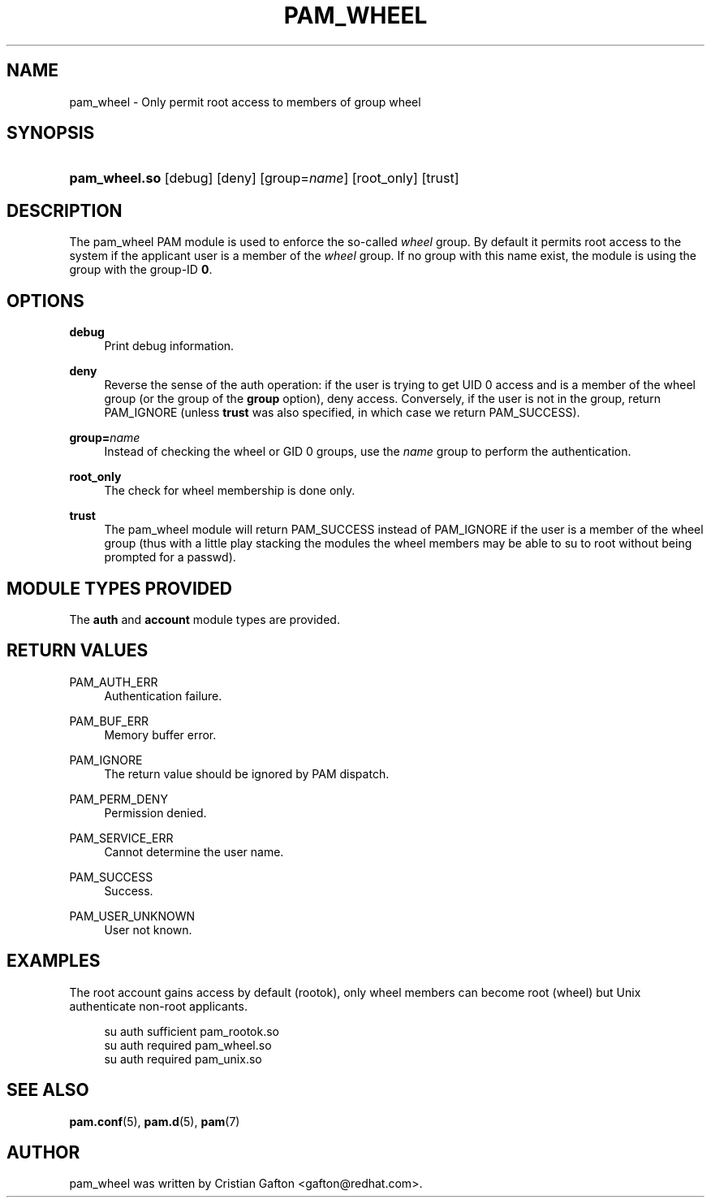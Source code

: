 '\" t
.\"     Title: pam_wheel
.\"    Author: [see the "AUTHOR" section]
.\" Generator: DocBook XSL Stylesheets v1.78.1 <http://docbook.sf.net/>
.\"      Date: 09/19/2013
.\"    Manual: Linux-PAM Manual
.\"    Source: Linux-PAM Manual
.\"  Language: English
.\"
.TH "PAM_WHEEL" "8" "09/19/2013" "Linux-PAM Manual" "Linux\-PAM Manual"
.\" -----------------------------------------------------------------
.\" * Define some portability stuff
.\" -----------------------------------------------------------------
.\" ~~~~~~~~~~~~~~~~~~~~~~~~~~~~~~~~~~~~~~~~~~~~~~~~~~~~~~~~~~~~~~~~~
.\" http://bugs.debian.org/507673
.\" http://lists.gnu.org/archive/html/groff/2009-02/msg00013.html
.\" ~~~~~~~~~~~~~~~~~~~~~~~~~~~~~~~~~~~~~~~~~~~~~~~~~~~~~~~~~~~~~~~~~
.ie \n(.g .ds Aq \(aq
.el       .ds Aq '
.\" -----------------------------------------------------------------
.\" * set default formatting
.\" -----------------------------------------------------------------
.\" disable hyphenation
.nh
.\" disable justification (adjust text to left margin only)
.ad l
.\" -----------------------------------------------------------------
.\" * MAIN CONTENT STARTS HERE *
.\" -----------------------------------------------------------------
.SH "NAME"
pam_wheel \- Only permit root access to members of group wheel
.SH "SYNOPSIS"
.HP \w'\fBpam_wheel\&.so\fR\ 'u
\fBpam_wheel\&.so\fR [debug] [deny] [group=\fIname\fR] [root_only] [trust]
.SH "DESCRIPTION"
.PP
The pam_wheel PAM module is used to enforce the so\-called
\fIwheel\fR
group\&. By default it permits root access to the system if the applicant user is a member of the
\fIwheel\fR
group\&. If no group with this name exist, the module is using the group with the group\-ID
\fB0\fR\&.
.SH "OPTIONS"
.PP
\fBdebug\fR
.RS 4
Print debug information\&.
.RE
.PP
\fBdeny\fR
.RS 4
Reverse the sense of the auth operation: if the user is trying to get UID 0 access and is a member of the wheel group (or the group of the
\fBgroup\fR
option), deny access\&. Conversely, if the user is not in the group, return PAM_IGNORE (unless
\fBtrust\fR
was also specified, in which case we return PAM_SUCCESS)\&.
.RE
.PP
\fBgroup=\fR\fB\fIname\fR\fR
.RS 4
Instead of checking the wheel or GID 0 groups, use the
\fB\fIname\fR\fR
group to perform the authentication\&.
.RE
.PP
\fBroot_only\fR
.RS 4
The check for wheel membership is done only\&.
.RE
.PP
\fBtrust\fR
.RS 4
The pam_wheel module will return PAM_SUCCESS instead of PAM_IGNORE if the user is a member of the wheel group (thus with a little play stacking the modules the wheel members may be able to su to root without being prompted for a passwd)\&.
.RE
.SH "MODULE TYPES PROVIDED"
.PP
The
\fBauth\fR
and
\fBaccount\fR
module types are provided\&.
.SH "RETURN VALUES"
.PP
PAM_AUTH_ERR
.RS 4
Authentication failure\&.
.RE
.PP
PAM_BUF_ERR
.RS 4
Memory buffer error\&.
.RE
.PP
PAM_IGNORE
.RS 4
The return value should be ignored by PAM dispatch\&.
.RE
.PP
PAM_PERM_DENY
.RS 4
Permission denied\&.
.RE
.PP
PAM_SERVICE_ERR
.RS 4
Cannot determine the user name\&.
.RE
.PP
PAM_SUCCESS
.RS 4
Success\&.
.RE
.PP
PAM_USER_UNKNOWN
.RS 4
User not known\&.
.RE
.SH "EXAMPLES"
.PP
The root account gains access by default (rootok), only wheel members can become root (wheel) but Unix authenticate non\-root applicants\&.
.sp
.if n \{\
.RS 4
.\}
.nf
su      auth     sufficient     pam_rootok\&.so
su      auth     required       pam_wheel\&.so
su      auth     required       pam_unix\&.so
      
.fi
.if n \{\
.RE
.\}
.sp
.SH "SEE ALSO"
.PP
\fBpam.conf\fR(5),
\fBpam.d\fR(5),
\fBpam\fR(7)
.SH "AUTHOR"
.PP
pam_wheel was written by Cristian Gafton <gafton@redhat\&.com>\&.
